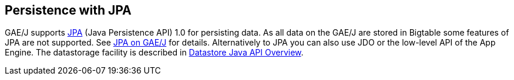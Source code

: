 [[jpapersistence]]
== Persistence with JPA

GAE/J supports
http://www.vogella.com/tutorials/JavaPersistenceAPI/article.html[JPA] (Java Persistence API)
1.0 for persisting data. As all data on the GAE/J are
stored in
Bigtable
some features of JPA are not supported. See
http://code.google.com/intl/de-DE/appengine/docs/java/datastore/usingjpa.html[JPA on GAE/J]
for details.
Alternatively to JPA you can also use JDO or the low-level API of the App Engine. 
The datastorage facility is described in http://code.google.com/appengine/docs/java/datastore/overview.html[Datastore Java API Overview].

